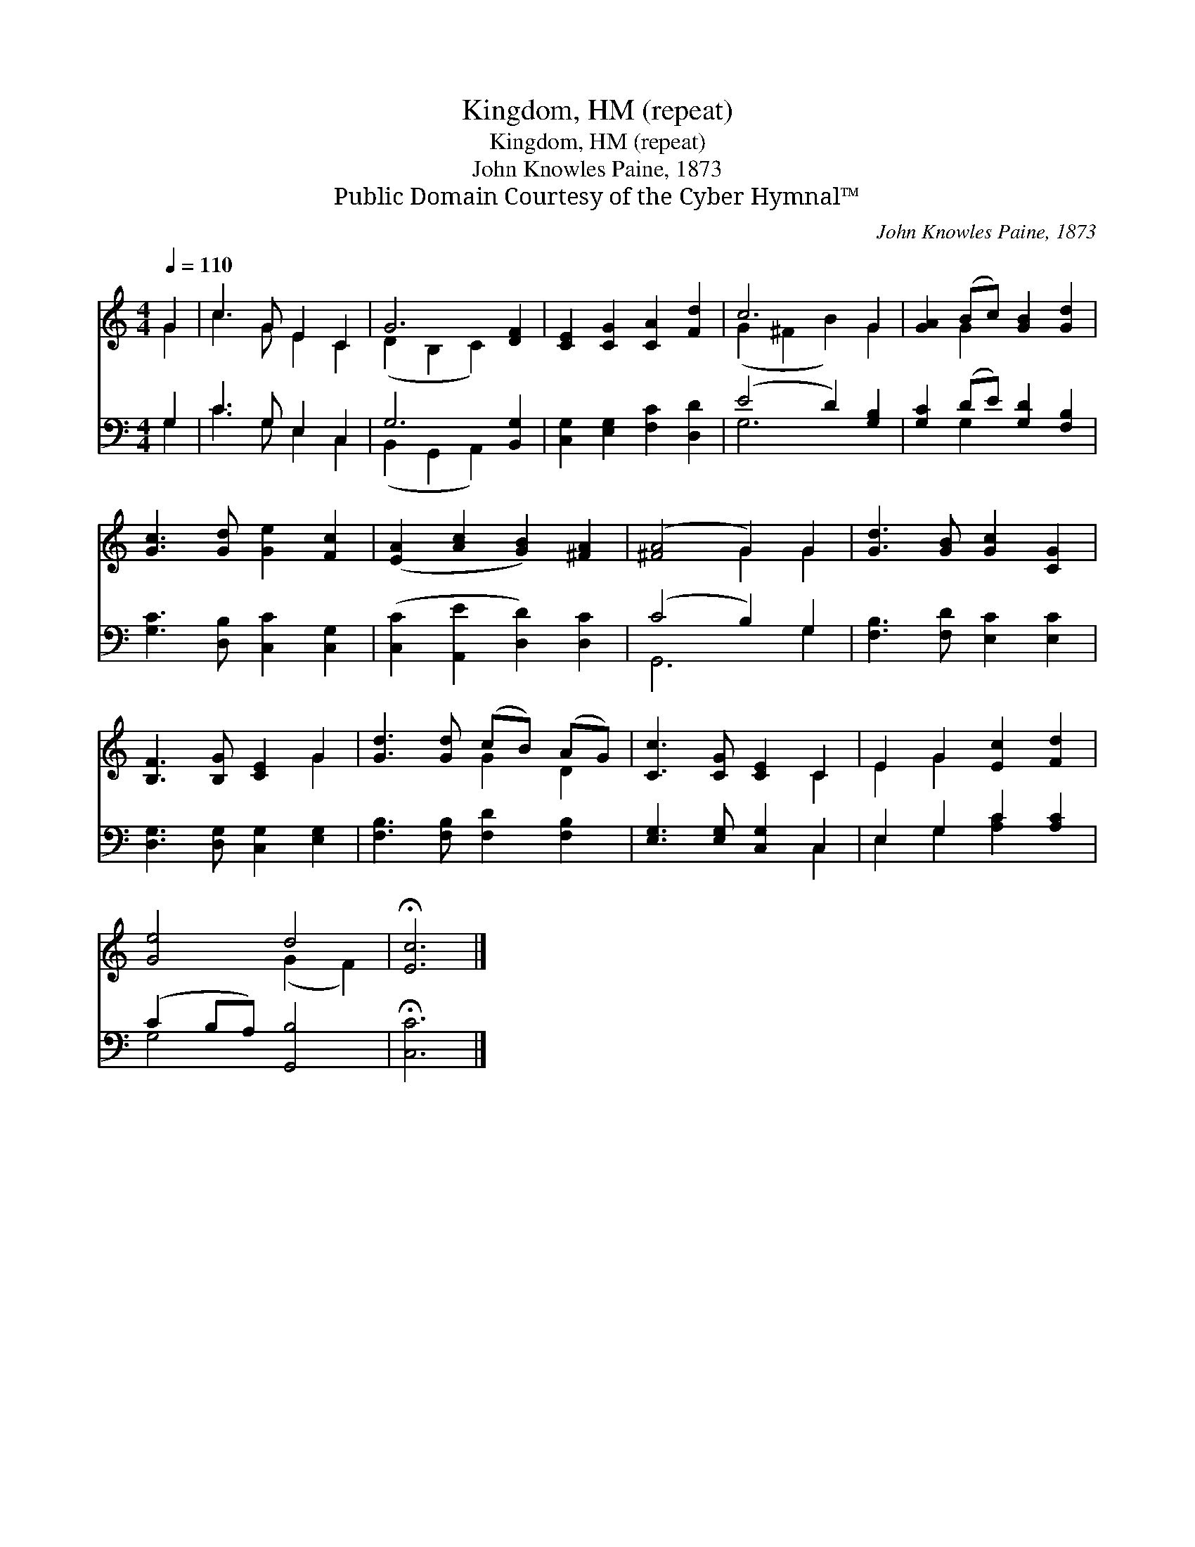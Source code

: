 X:1
T:Kingdom, HM (repeat)
T:Kingdom, HM (repeat)
T:John Knowles Paine, 1873
T:Public Domain Courtesy of the Cyber Hymnal™
C:John Knowles Paine, 1873
Z:Public Domain
Z:Courtesy of the Cyber Hymnal™
%%score ( 1 2 ) ( 3 4 )
L:1/8
Q:1/4=110
M:4/4
K:C
V:1 treble 
V:2 treble 
V:3 bass 
V:4 bass 
V:1
 G2 | c3 G E2 C2 | G6 [DF]2 | [CE]2 [CG]2 [CA]2 [Fd]2 | c6 G2 | [GA]2 (Bc) [GB]2 [Gd]2 | %6
 [Gc]3 [Gd] [Ge]2 [Fc]2 | ([EA]2 [Ac]2 [GB]2) [^FA]2 | ([^FA]4 G2) G2 | [Gd]3 [GB] [Gc]2 [CG]2 | %10
 [B,F]3 [B,G] [CE]2 G2 | [Gd]3 [Gd] (cB) (AG) | [Cc]3 [CG] [CE]2 C2 | E2 G2 [Ec]2 [Fd]2 | %14
 [Ge]4 d4 | !fermata![Ec]6 |] %16
V:2
 G2 | c3 G E2 C2 | (D2 B,2 C2) x2 | x8 | (G2 ^F2 B2) G2 | x2 G2 x4 | x8 | x8 | x4 G2 G2 | x8 | %10
 x6 G2 | x4 G2 D2 | x6 C2 | E2 G2 x4 | x4 (G2 F2) | x6 |] %16
V:3
 G,2 | C3 G, E,2 C,2 | G,6 [B,,G,]2 | [C,G,]2 [E,G,]2 [F,C]2 [D,D]2 | (E4 D2) [G,B,]2 | %5
 [G,C]2 (DE) [G,D]2 [F,B,]2 | [G,C]3 [D,B,] [C,C]2 [C,G,]2 | ([C,C]2 [A,,E]2 [D,D]2) [D,C]2 | %8
 (C4 B,2) G,2 | [F,B,]3 [F,D] [E,C]2 [E,C]2 | [D,G,]3 [D,G,] [C,G,]2 [E,G,]2 | %11
 [F,B,]3 [F,B,] [F,D]2 [F,B,]2 | [E,G,]3 [E,G,] [C,G,]2 C,2 | E,2 G,2 C2 [A,C]2 | %14
 (C2 B,A,) [G,,B,]4 | !fermata![C,C]6 |] %16
V:4
 G,2 | C3 G, E,2 C,2 | (B,,2 G,,2 A,,2) x2 | x8 | G,6 x2 | x2 G,2 x4 | x8 | x8 | G,,6 G,2 | x8 | %10
 x8 | x8 | x6 C,2 | E,2 G,2 [A,C]2 x2 | G,4 x4 | x6 |] %16

